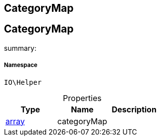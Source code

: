 :table-caption!:
:example-caption!:
:source-highlighter: prettify
:sectids!:

== CategoryMap


[[io__categorymap]]
== CategoryMap

summary: 




===== Namespace

`IO\Helper`





.Properties
|===
|Type |Name |Description

|link:http://php.net/array[array^]
    |categoryMap
    |
|===

